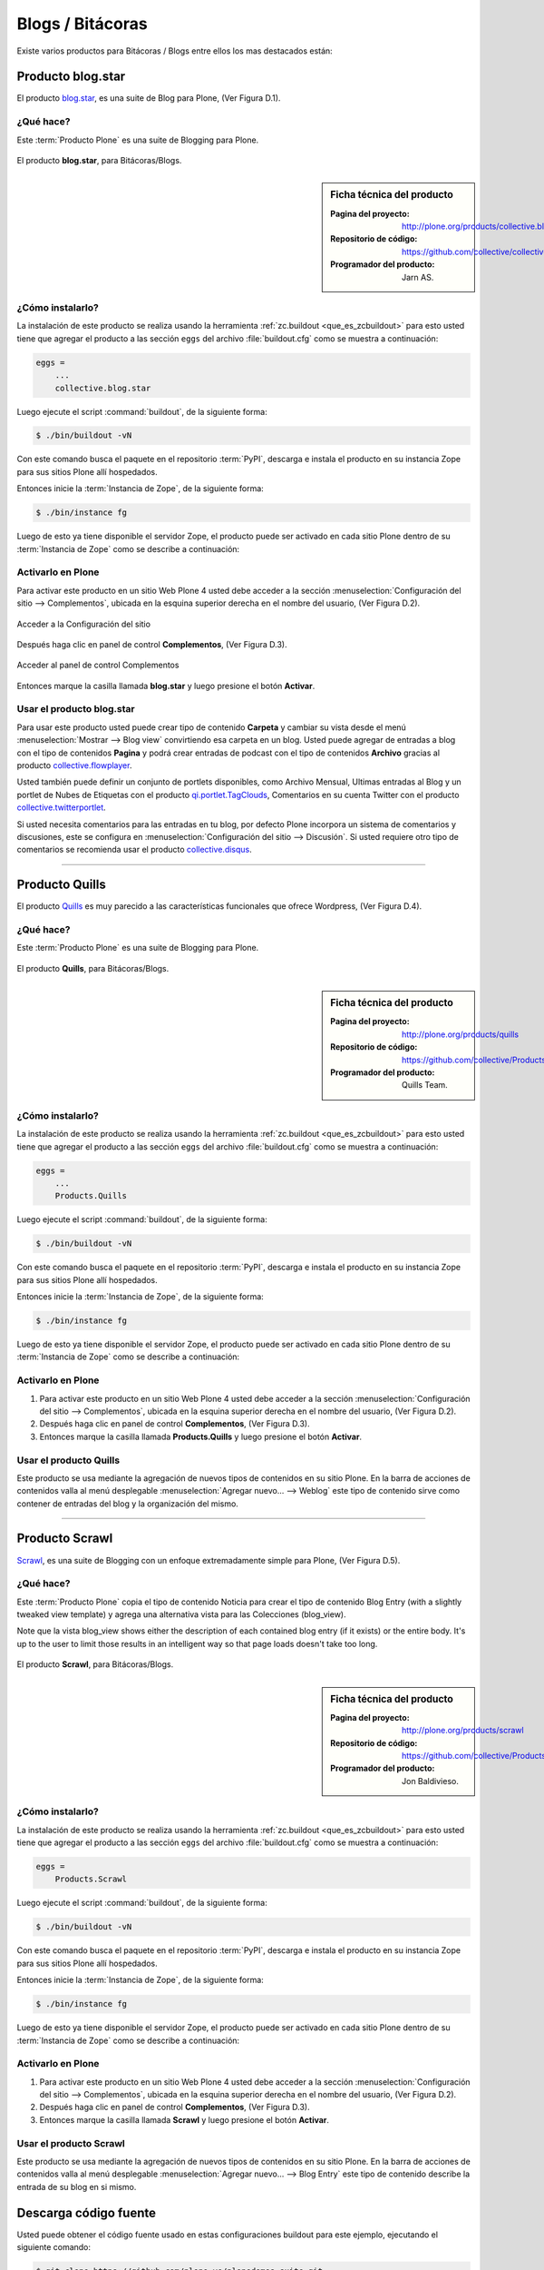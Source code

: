 .. -*- coding: utf-8 -*-

.. _blogs:

=================
Blogs / Bitácoras
=================

Existe varios productos para Bitácoras / Blogs entre ellos los mas destacados están:

.. _blogstar_quees:

Producto blog.star
==================

El producto `blog.star`_, es una suite de Blog para Plone, (Ver Figura D.1).

¿Qué hace?
----------

Este :term:`Producto Plone` es una suite de Blogging para Plone.

.. figure:: blog_star.png
  :align: center
  :alt: El producto blog.star, para Bitácoras/Blogs.

  El producto **blog.star**, para Bitácoras/Blogs.

.. _blogstar_info:

.. sidebar:: Ficha técnica del producto

   :Pagina del proyecto: http://plone.org/products/collective.blog.star
   :Repositorio de código: https://github.com/collective/collective.blog.star
   :Programador del producto: Jarn AS.

.. _blogstar_instalar:

¿Cómo instalarlo?
-----------------

La instalación de este producto se realiza usando la herramienta 
:ref:`zc.buildout <que_es_zcbuildout>` para esto usted tiene que agregar 
el producto a las sección ``eggs`` del archivo :file:`buildout.cfg` como 
se muestra a continuación:

.. code-block:: cfg

  eggs =
      ...
      collective.blog.star

Luego ejecute el script :command:`buildout`, de la siguiente forma:

.. code-block:: sh

  $ ./bin/buildout -vN

Con este comando busca el paquete en el repositorio :term:`PyPI`, descarga e 
instala el producto en su instancia Zope para sus sitios Plone allí hospedados.

Entonces inicie la :term:`Instancia de Zope`, de la siguiente forma:

.. code-block:: sh

  $ ./bin/instance fg
  
Luego de esto ya tiene disponible el servidor Zope, el producto puede ser activado 
en cada sitio Plone dentro de su :term:`Instancia de Zope` como se describe a 
continuación:

Activarlo en Plone
------------------

Para activar este producto en un sitio Web Plone 4 usted debe acceder a la sección 
:menuselection:`Configuración del sitio --> Complementos`, ubicada en la esquina 
superior derecha en el nombre del usuario, (Ver Figura D.2).

.. figure:: ../productos/productos_complementos_1.png
  :align: center
  :alt: Acceder a la Configuración del sitio

  Acceder a la Configuración del sitio

Después haga clic en panel de control **Complementos**, (Ver Figura D.3).

.. figure:: ../productos/productos_complementos_2.png
  :align: center
  :alt: Acceder al panel de control Complementos

  Acceder al panel de control Complementos

Entonces marque la casilla llamada **blog.star** y luego presione el botón 
**Activar**.

.. _blogstar_usar:

Usar el producto blog.star
--------------------------

Para usar este producto usted puede crear tipo de contenido **Carpeta** 
y cambiar su vista desde el menú :menuselection:`Mostrar --> Blog view` 
convirtiendo esa carpeta en un blog. Usted puede agregar de entradas a 
blog con el tipo de contenidos **Pagina** y podrá crear entradas de podcast 
con el tipo de contenidos **Archivo** gracias al producto `collective.flowplayer`_.

Usted también puede definir un conjunto de portlets disponibles, como 
Archivo Mensual, Ultimas entradas al Blog y un portlet de Nubes de Etiquetas 
con el producto `qi.portlet.TagClouds`_, Comentarios en su cuenta Twitter con 
el producto `collective.twitterportlet`_.

Si usted necesita comentarios para las entradas en tu blog, por defecto Plone 
incorpora un sistema de comentarios y discusiones, este se configura en 
:menuselection:`Configuración del sitio --> Discusión`. Si usted requiere otro 
tipo de comentarios se recomienda usar el producto `collective.disqus`_.

----

.. _quills_quees:

Producto Quills
===============

El producto `Quills`_ es muy parecido a las características funcionales que 
ofrece Wordpress, (Ver Figura D.4).

¿Qué hace?
----------

Este :term:`Producto Plone` es una suite de Blogging para Plone.

.. figure:: quills.png
  :align: center
  :alt: El producto Quills, para Bitácoras/Blogs

  El producto **Quills**, para Bitácoras/Blogs.

.. _quills_info:

.. sidebar:: Ficha técnica del producto

   :Pagina del proyecto: http://plone.org/products/quills
   :Repositorio de código: https://github.com/collective/Products.Quills
   :Programador del producto: Quills Team.

.. _quills_instalar:

¿Cómo instalarlo?
-----------------

La instalación de este producto se realiza usando la herramienta 
:ref:`zc.buildout <que_es_zcbuildout>` para esto usted tiene que agregar 
el producto a las sección ``eggs`` del archivo :file:`buildout.cfg` como 
se muestra a continuación:

.. code-block:: cfg

  eggs =
      ...
      Products.Quills

Luego ejecute el script :command:`buildout`, de la siguiente forma:

.. code-block:: sh

  $ ./bin/buildout -vN

Con este comando busca el paquete en el repositorio :term:`PyPI`, descarga e 
instala el producto en su instancia Zope para sus sitios Plone allí hospedados.

Entonces inicie la :term:`Instancia de Zope`, de la siguiente forma:

.. code-block:: sh

  $ ./bin/instance fg
  
Luego de esto ya tiene disponible el servidor Zope, el producto puede ser activado 
en cada sitio Plone dentro de su :term:`Instancia de Zope` como se describe a 
continuación:

Activarlo en Plone
------------------

#. Para activar este producto en un sitio Web Plone 4 usted debe acceder a la sección 
   :menuselection:`Configuración del sitio --> Complementos`, ubicada en la esquina 
   superior derecha en el nombre del usuario, (Ver Figura D.2).

#. Después haga clic en panel de control **Complementos**, (Ver Figura D.3).

#. Entonces marque la casilla llamada **Products.Quills** y luego presione el botón 
   **Activar**.

.. _quills_usar:

Usar el producto Quills
-----------------------

Este producto se usa mediante la agregación de nuevos tipos de contenidos en su sitio 
Plone. En la barra de acciones de contenidos valla al menú desplegable 
:menuselection:`Agregar nuevo... --> Weblog` este tipo de contenido sirve como contener 
de entradas del blog y la organización del mismo.

----

.. _scrawl_quees:

Producto Scrawl
===============

`Scrawl`_, es una suite de Blogging con un enfoque extremadamente simple para Plone, 
(Ver Figura D.5).

¿Qué hace?
----------

Este :term:`Producto Plone` copia el tipo de contenido Noticia para crear el tipo de 
contenido Blog Entry (with a slightly tweaked view template) y agrega una alternativa vista 
para las Colecciones (blog_view).

Note que la vista blog_view shows either the description of each contained blog entry 
(if it exists) or the entire body.  It's up to the user to limit those results in an 
intelligent way so that page loads doesn't take too long.

.. figure:: scrawl.png
  :align: center
  :alt: El producto Scrawl, para Bitácoras/Blogs

  El producto **Scrawl**, para Bitácoras/Blogs.

.. _scrawl_info:

.. sidebar:: Ficha técnica del producto

   :Pagina del proyecto: http://plone.org/products/scrawl
   :Repositorio de código: https://github.com/collective/Products.Scrawl
   :Programador del producto: Jon Baldivieso.

.. _scrawl_instalar:

¿Cómo instalarlo?
-----------------

La instalación de este producto se realiza usando la herramienta 
:ref:`zc.buildout <que_es_zcbuildout>` para esto usted tiene que agregar 
el producto a las sección ``eggs`` del archivo :file:`buildout.cfg` como 
se muestra a continuación:

.. code-block:: cfg

  eggs =
      Products.Scrawl
      
Luego ejecute el script :command:`buildout`, de la siguiente forma:

.. code-block:: sh

  $ ./bin/buildout -vN

Con este comando busca el paquete en el repositorio :term:`PyPI`, descarga e 
instala el producto en su instancia Zope para sus sitios Plone allí hospedados.

Entonces inicie la :term:`Instancia de Zope`, de la siguiente forma:

.. code-block:: sh

  $ ./bin/instance fg
  
Luego de esto ya tiene disponible el servidor Zope, el producto puede ser activado 
en cada sitio Plone dentro de su :term:`Instancia de Zope` como se describe a 
continuación:

Activarlo en Plone
------------------

#. Para activar este producto en un sitio Web Plone 4 usted debe acceder a la sección 
   :menuselection:`Configuración del sitio --> Complementos`, ubicada en la esquina 
   superior derecha en el nombre del usuario, (Ver Figura D.2).

#. Después haga clic en panel de control **Complementos**, (Ver Figura D.3).

#. Entonces marque la casilla llamada **Scrawl** y luego presione el botón
   **Activar**.

.. _scrawl_usar:

Usar el producto Scrawl
-----------------------

Este producto se usa mediante la agregación de nuevos tipos de contenidos en su sitio 
Plone. En la barra de acciones de contenidos valla al menú desplegable 
:menuselection:`Agregar nuevo... --> Blog Entry` este tipo de contenido describe la 
entrada de su blog en si mismo.

Descarga código fuente
======================

Usted puede obtener el código fuente usado en estas configuraciones buildout para este 
ejemplo, ejecutando el siguiente comando:

.. code-block:: sh

  $ git clone https://github.com/plone-ve/plonedemos.suite.git

Luego de descargar este codigo fuente, es recomendable leer el archivo :file:`README.rst` 
y siga las instrucciones descrita en ese archivo.

.. sidebar:: Sobre este artículo

   :Autor(es): Leonardo J. Caballero G.
   :Correo(s): leonardoc@plone.org
   :Compatible con: Plone 4 o versiones superiores
   :Fecha: 21 de Marzo de 2015

.. _blog.star: https://pypi.python.org/pypi/collective.blog.star
.. _collective.flowplayer: https://pypi.python.org/pypi/collective.flowplayer
.. _qi.portlet.TagClouds: https://pypi.python.org/pypi/qi.portlet.TagClouds
.. _collective.twitterportlet: https://pypi.python.org/pypi/collective.twitterportlet
.. _collective.disqus: https://pypi.python.org/pypi/collective.disqus
.. _Quills: http://plone.org/products/quills/
.. _Scrawl: http://plone.org/products/scrawl/

